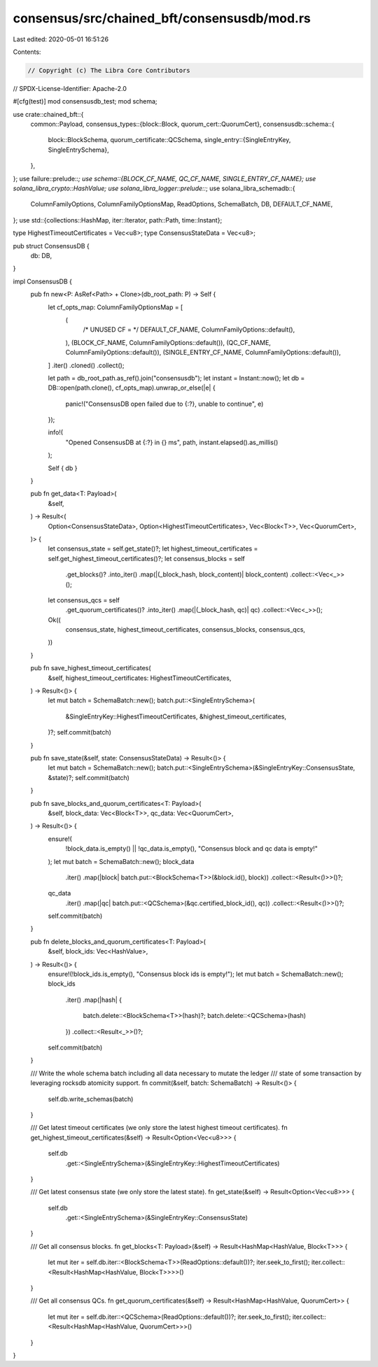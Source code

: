 consensus/src/chained_bft/consensusdb/mod.rs
============================================

Last edited: 2020-05-01 16:51:26

Contents:

.. code-block:: rs

    // Copyright (c) The Libra Core Contributors
// SPDX-License-Identifier: Apache-2.0

#[cfg(test)]
mod consensusdb_test;
mod schema;

use crate::chained_bft::{
    common::Payload,
    consensus_types::{block::Block, quorum_cert::QuorumCert},
    consensusdb::schema::{
        block::BlockSchema,
        quorum_certificate::QCSchema,
        single_entry::{SingleEntryKey, SingleEntrySchema},
    },
};
use failure::prelude::*;
use schema::{BLOCK_CF_NAME, QC_CF_NAME, SINGLE_ENTRY_CF_NAME};
use solana_libra_crypto::HashValue;
use solana_libra_logger::prelude::*;
use solana_libra_schemadb::{
    ColumnFamilyOptions, ColumnFamilyOptionsMap, ReadOptions, SchemaBatch, DB, DEFAULT_CF_NAME,
};
use std::{collections::HashMap, iter::Iterator, path::Path, time::Instant};

type HighestTimeoutCertificates = Vec<u8>;
type ConsensusStateData = Vec<u8>;

pub struct ConsensusDB {
    db: DB,
}

impl ConsensusDB {
    pub fn new<P: AsRef<Path> + Clone>(db_root_path: P) -> Self {
        let cf_opts_map: ColumnFamilyOptionsMap = [
            (
                /* UNUSED CF = */ DEFAULT_CF_NAME,
                ColumnFamilyOptions::default(),
            ),
            (BLOCK_CF_NAME, ColumnFamilyOptions::default()),
            (QC_CF_NAME, ColumnFamilyOptions::default()),
            (SINGLE_ENTRY_CF_NAME, ColumnFamilyOptions::default()),
        ]
        .iter()
        .cloned()
        .collect();

        let path = db_root_path.as_ref().join("consensusdb");
        let instant = Instant::now();
        let db = DB::open(path.clone(), cf_opts_map).unwrap_or_else(|e| {
            panic!("ConsensusDB open failed due to {:?}, unable to continue", e)
        });

        info!(
            "Opened ConsensusDB at {:?} in {} ms",
            path,
            instant.elapsed().as_millis()
        );

        Self { db }
    }

    pub fn get_data<T: Payload>(
        &self,
    ) -> Result<(
        Option<ConsensusStateData>,
        Option<HighestTimeoutCertificates>,
        Vec<Block<T>>,
        Vec<QuorumCert>,
    )> {
        let consensus_state = self.get_state()?;
        let highest_timeout_certificates = self.get_highest_timeout_certificates()?;
        let consensus_blocks = self
            .get_blocks()?
            .into_iter()
            .map(|(_block_hash, block_content)| block_content)
            .collect::<Vec<_>>();
        let consensus_qcs = self
            .get_quorum_certificates()?
            .into_iter()
            .map(|(_block_hash, qc)| qc)
            .collect::<Vec<_>>();
        Ok((
            consensus_state,
            highest_timeout_certificates,
            consensus_blocks,
            consensus_qcs,
        ))
    }

    pub fn save_highest_timeout_certificates(
        &self,
        highest_timeout_certificates: HighestTimeoutCertificates,
    ) -> Result<()> {
        let mut batch = SchemaBatch::new();
        batch.put::<SingleEntrySchema>(
            &SingleEntryKey::HighestTimeoutCertificates,
            &highest_timeout_certificates,
        )?;
        self.commit(batch)
    }

    pub fn save_state(&self, state: ConsensusStateData) -> Result<()> {
        let mut batch = SchemaBatch::new();
        batch.put::<SingleEntrySchema>(&SingleEntryKey::ConsensusState, &state)?;
        self.commit(batch)
    }

    pub fn save_blocks_and_quorum_certificates<T: Payload>(
        &self,
        block_data: Vec<Block<T>>,
        qc_data: Vec<QuorumCert>,
    ) -> Result<()> {
        ensure!(
            !block_data.is_empty() || !qc_data.is_empty(),
            "Consensus block and qc data is empty!"
        );
        let mut batch = SchemaBatch::new();
        block_data
            .iter()
            .map(|block| batch.put::<BlockSchema<T>>(&block.id(), block))
            .collect::<Result<()>>()?;
        qc_data
            .iter()
            .map(|qc| batch.put::<QCSchema>(&qc.certified_block_id(), qc))
            .collect::<Result<()>>()?;
        self.commit(batch)
    }

    pub fn delete_blocks_and_quorum_certificates<T: Payload>(
        &self,
        block_ids: Vec<HashValue>,
    ) -> Result<()> {
        ensure!(!block_ids.is_empty(), "Consensus block ids is empty!");
        let mut batch = SchemaBatch::new();
        block_ids
            .iter()
            .map(|hash| {
                batch.delete::<BlockSchema<T>>(hash)?;
                batch.delete::<QCSchema>(hash)
            })
            .collect::<Result<_>>()?;
        self.commit(batch)
    }

    /// Write the whole schema batch including all data necessary to mutate the ledger
    /// state of some transaction by leveraging rocksdb atomicity support.
    fn commit(&self, batch: SchemaBatch) -> Result<()> {
        self.db.write_schemas(batch)
    }

    /// Get latest timeout certificates (we only store the latest highest timeout certificates).
    fn get_highest_timeout_certificates(&self) -> Result<Option<Vec<u8>>> {
        self.db
            .get::<SingleEntrySchema>(&SingleEntryKey::HighestTimeoutCertificates)
    }

    /// Get latest consensus state (we only store the latest state).
    fn get_state(&self) -> Result<Option<Vec<u8>>> {
        self.db
            .get::<SingleEntrySchema>(&SingleEntryKey::ConsensusState)
    }

    /// Get all consensus blocks.
    fn get_blocks<T: Payload>(&self) -> Result<HashMap<HashValue, Block<T>>> {
        let mut iter = self.db.iter::<BlockSchema<T>>(ReadOptions::default())?;
        iter.seek_to_first();
        iter.collect::<Result<HashMap<HashValue, Block<T>>>>()
    }

    /// Get all consensus QCs.
    fn get_quorum_certificates(&self) -> Result<HashMap<HashValue, QuorumCert>> {
        let mut iter = self.db.iter::<QCSchema>(ReadOptions::default())?;
        iter.seek_to_first();
        iter.collect::<Result<HashMap<HashValue, QuorumCert>>>()
    }
}


